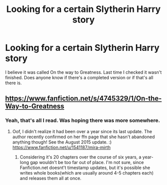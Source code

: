 #+TITLE: Looking for a certain Slytherin Harry story

* Looking for a certain Slytherin Harry story
:PROPERTIES:
:Author: BSackett23
:Score: 6
:DateUnix: 1443545136.0
:DateShort: 2015-Sep-29
:FlairText: Request
:END:
I believe it was called On the way to Greatness. Last time I checked it wasn't finished. Does anyone know if there's a completed version or if that's all there is.


** [[https://www.fanfiction.net/s/4745329/1/On-the-Way-to-Greatness]]
:PROPERTIES:
:Author: lacrosse17
:Score: 1
:DateUnix: 1443546429.0
:DateShort: 2015-Sep-29
:END:

*** Yeah, that's all I read. Was hoping there was more somewhere.
:PROPERTIES:
:Author: BSackett23
:Score: 1
:DateUnix: 1443547079.0
:DateShort: 2015-Sep-29
:END:

**** Oof, I didn't realize it had been over a year since its last update. The author recently confirmed on her ffn page that she hasn't abandoned anything though! See the August 2015 update. :) [[https://www.fanfiction.net/u/1541187/mira-mirth]]
:PROPERTIES:
:Author: orangedarkchocolate
:Score: 8
:DateUnix: 1443551272.0
:DateShort: 2015-Sep-29
:END:

***** Considering it's 20 chapters over the course of six years, a year-long gap wouldn't be too far out of place. I'm not sure, since Fanfiction.net doesnt't timestamp updates, but it's possible she writes whole books(which are usually around 4-5 chapters each) and releases them all at once.
:PROPERTIES:
:Author: ArguingPizza
:Score: 3
:DateUnix: 1443695801.0
:DateShort: 2015-Oct-01
:END:
